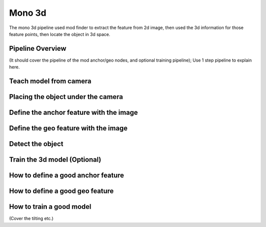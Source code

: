 Mono 3d
==============

The mono 3d pipeline used mod finder to extract the feature from 2d image, then used the 3d information for those feature points, then locate the object in 3d space. 

Pipeline Overview
~~~~~~~~~~

(It should cover the pipeline of the mod anchor/geo nodes, and optional training pipeline); Use 1 step pipeline to explain here. 



Teach model from camera
~~~~~~~~~~~~

Placing the object under the camera
~~~~~~~~~~~~~~

Define the anchor feature with the image
~~~~~~~~~~~~~~~


Define the geo feature with the image
~~~~~~~~~~~~~~~

Detect the object 
~~~~~~~~~~

Train the 3d model (Optional)
~~~~~~~~~~~~~~~

How to define a good anchor feature
~~~~~~~~

How to define a good geo feature
~~~~~~~~~~

How to train a good model
~~~~~~~~~
(Cover the tilting etc.)
